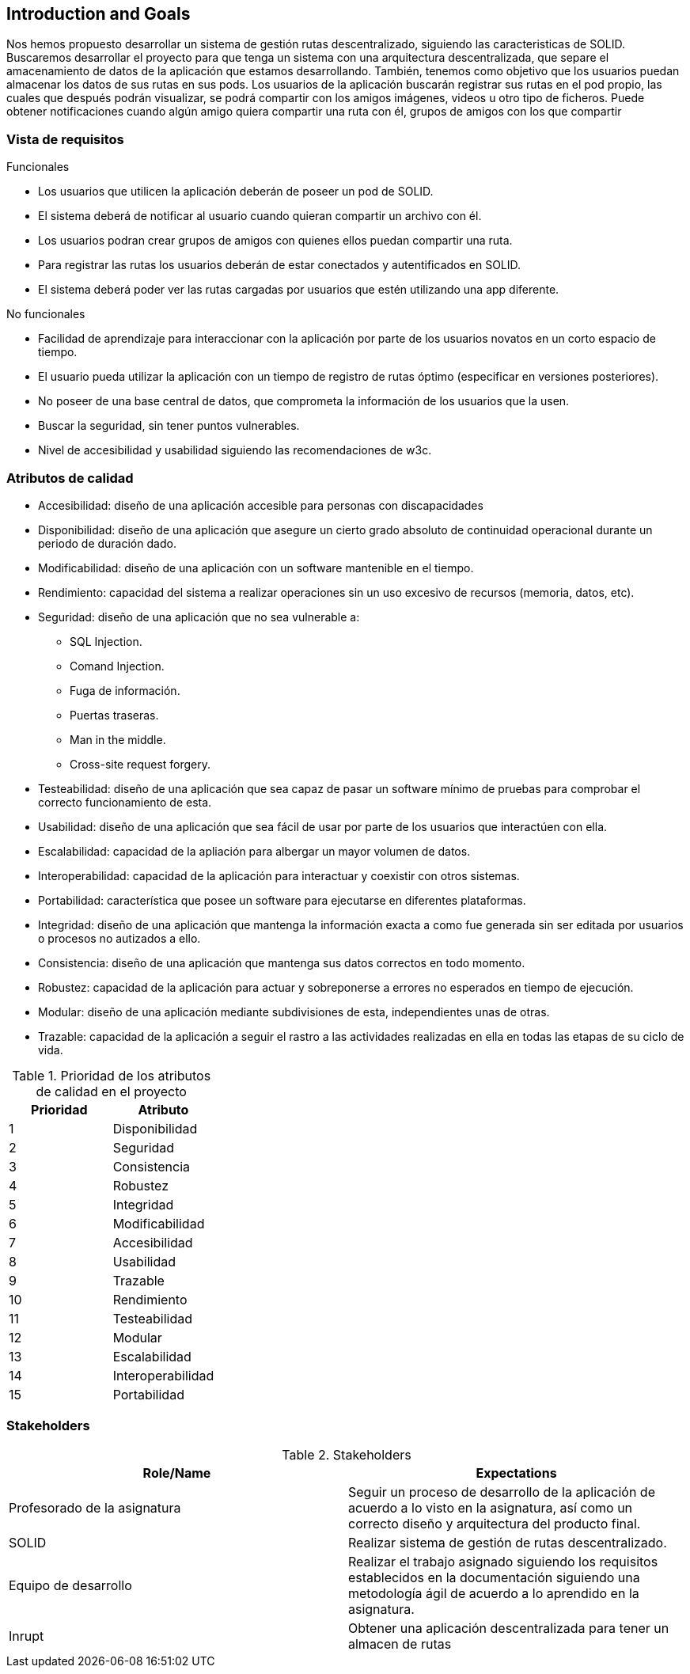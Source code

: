 [[section-introduction-and-goals]]
== Introduction and Goals

Nos hemos propuesto desarrollar un sistema de gestión rutas descentralizado, siguiendo las caracteristicas de SOLID.
Buscaremos desarrollar el proyecto para que tenga un sistema con una arquitectura descentralizada, que separe el amacenamiento de datos de la aplicación que estamos desarrollando. También, tenemos como objetivo que los usuarios puedan almacenar los datos de sus rutas en sus pods.
Los usuarios de la aplicación buscarán registrar sus rutas en el pod propio, las cuales que después podrán visualizar, se podrá compartir con los amigos imágenes, videos u otro tipo de ficheros. Puede obtener notificaciones cuando algún amigo quiera compartir una ruta con él, grupos de amigos con los que compartir 

=== Vista de requisitos

.Funcionales
* Los usuarios que utilicen la aplicación deberán de poseer un pod de SOLID.
* El sistema deberá de notificar al usuario cuando quieran compartir un archivo con él.
* Los usuarios podran crear grupos de amigos con quienes ellos puedan compartir una ruta.
* Para registrar las rutas los usuarios deberán de estar conectados y autentificados en SOLID.
* El sistema deberá poder ver las rutas cargadas por usuarios que estén utilizando una app diferente.

.No funcionales
* Facilidad de aprendizaje para interaccionar con la aplicación por parte de los usuarios novatos en un corto espacio de tiempo.
* El usuario pueda utilizar la aplicación con un tiempo de registro de rutas óptimo (especificar en versiones posteriores).
* No poseer de una base central de datos, que comprometa la información de los usuarios que la usen.
* Buscar la seguridad, sin tener puntos vulnerables.
* Nivel de accesibilidad y usabilidad siguiendo las recomendaciones de w3c.

=== Atributos de calidad

* Accesibilidad: diseño de una aplicación accesible para personas con discapacidades 
* Disponibilidad: diseño de una aplicación que asegure un cierto grado absoluto de continuidad operacional durante un periodo de duración dado.
* Modificabilidad: diseño de una aplicación con un software mantenible en el tiempo.
* Rendimiento: capacidad del sistema a realizar operaciones sin un uso excesivo de recursos (memoria, datos, etc).
* Seguridad: diseño de una aplicación que no sea vulnerable a:
** SQL Injection.
** Comand Injection.
** Fuga de información.
** Puertas traseras.
** Man in the middle.
** Cross-site request forgery.
* Testeabilidad: diseño de una aplicación que sea capaz de pasar un software mínimo de pruebas para comprobar el correcto funcionamiento de esta.
* Usabilidad: diseño de una aplicación que sea fácil de usar por parte de los usuarios que interactúen con ella.
* Escalabilidad: capacidad de la apliación para albergar un mayor volumen de datos.
* Interoperabilidad: capacidad de la aplicación para interactuar y coexistir con otros sistemas.
* Portabilidad: característica que posee un software para ejecutarse en diferentes plataformas.
* Integridad: diseño de una aplicación que mantenga la información exacta a como fue generada sin ser editada por usuarios o procesos no autizados a ello.
* Consistencia: diseño de una aplicación que mantenga sus datos correctos en todo momento.
* Robustez: capacidad de la aplicación para actuar y sobreponerse a errores no esperados en tiempo de ejecución.
* Modular: diseño de una aplicación mediante subdivisiones de esta, independientes unas de otras.
* Trazable: capacidad de la aplicación a seguir el rastro a las actividades realizadas en ella en todas las etapas de su ciclo de vida.


[options="header",cols="2*"]
.Prioridad de los atributos de calidad en el proyecto
|===
|Prioridad | Atributo
| 1 | Disponibilidad
| 2 | Seguridad
| 3 | Consistencia
| 4 | Robustez
| 5 | Integridad
| 6 | Modificabilidad
| 7 | Accesibilidad
| 8 | Usabilidad
| 9 | Trazable
| 10 | Rendimiento
| 11 | Testeabilidad
| 12 | Modular
| 13 | Escalabilidad
| 14 | Interoperabilidad
| 15 | Portabilidad
|===



=== Stakeholders

.Stakeholders
[options="header",cols="2*"]
|===
|Role/Name|Expectations
| Profesorado de la asignatura | Seguir un proceso de desarrollo de la aplicación de acuerdo a lo visto en la asignatura, así como un correcto diseño y arquitectura del producto final.
| SOLID | Realizar sistema de gestión de rutas descentralizado.
| Equipo de desarrollo | Realizar el trabajo asignado siguiendo los requisitos establecidos en la documentación siguiendo una metodología ágil de acuerdo a lo aprendido en la asignatura.
| Inrupt | Obtener una aplicación descentralizada para tener un almacen de rutas
|===
